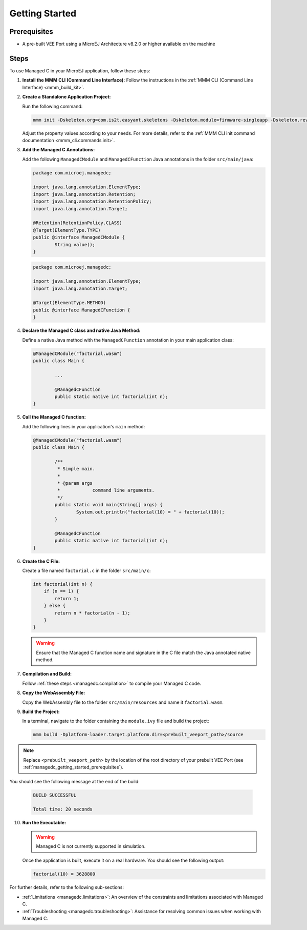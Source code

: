 .. _managedc.getting_started:


Getting Started
===============

.. _managedc_getting_started_prerequisites:

Prerequisites
-------------

- A pre-built VEE Port using a MicroEJ Architecture v8.2.0 or higher available on the machine

Steps
-----

To use Managed C in your MicroEJ application, follow these steps:

1. **Install the MMM CLI (Command Line Interface):** Follow the instructions in the :ref:`MMM CLI (Command Line Interface) <mmm_build_kit>`.

2. **Create a Standalone Application Project:**

   Run the following command:

   .. code:: console

        mmm init -Dskeleton.org=com.is2t.easyant.skeletons -Dskeleton.module=firmware-singleapp -Dskeleton.rev=2.2.0 -Dproject.org=com.mycompany -Dproject.module=myproject -Dproject.rev=1.0.0 -Dskeleton.target.dir=myproject

   Adjust the property values according to your needs. For more details, refer to the :ref:`MMM CLI init command documentation <mmm_cli.commands.init>`.

3. **Add the Managed C Annotations:**

   Add the following ``ManagedCModule`` and ``ManagedCFunction`` Java annotations in the folder ``src/main/java``:

   .. code:: java

		package com.microej.managedc;
		
		import java.lang.annotation.ElementType;
		import java.lang.annotation.Retention;
		import java.lang.annotation.RetentionPolicy;
		import java.lang.annotation.Target;
		
		@Retention(RetentionPolicy.CLASS)
		@Target(ElementType.TYPE)
		public @interface ManagedCModule {
			String value();
		}


   .. code:: java

		package com.microej.managedc;
		
		import java.lang.annotation.ElementType;
		import java.lang.annotation.Target;
		
		@Target(ElementType.METHOD)
		public @interface ManagedCFunction {
		}


4. **Declare the Managed C class and native Java Method:**

   Define a native Java method with the ``ManagedCFunction`` annotation in your main application class:

   .. code:: java

		@ManagedCModule("factorial.wasm")
		public class Main {
			
			...
			
			@ManagedCFunction
			public static native int factorial(int n);
		}


5. **Call the Managed C function:**

   Add the following lines in your application's ``main`` method:

   .. code:: java
        
		@ManagedCModule("factorial.wasm")
		public class Main {
			
			/**
			 * Simple main.
			 *
			 * @param args
			 *            command line arguments.
			 */
			public static void main(String[] args) {
				System.out.println("factorial(10) = " + factorial(10));
			}
			
			@ManagedCFunction
			public static native int factorial(int n);
		}

6. **Create the C File:**

   Create a file named ``factorial.c`` in the folder ``src/main/c``:

   .. code:: c

        int factorial(int n) {
            if (n == 1) {
                return 1;
            } else {
                return n * factorial(n - 1);
            }
        }

   .. warning:: Ensure that the Managed C function name and signature in the C file match the Java annotated native method.

7. **Compilation and Build:**

   Follow :ref:`these steps <managedc.compilation>` to compile your Managed C code.

8. **Copy the WebAssembly File:**

   Copy the WebAssembly file to the folder ``src/main/resources`` and name it ``factorial.wasm``.

9. **Build the Project:**

   In a terminal, navigate to the folder containing the ``module.ivy`` file and build the project:

   .. code:: console

        mmm build -Dplatform-loader.target.platform.dir=<prebuilt_veeport_path>/source
        
.. note::
	
		Replace ``<prebuilt_veeport_path>`` by the location of the root directory of your prebuilt VEE Port (see :ref:`managedc_getting_started_prerequisites`).       


You should see the following message at the end of the build:

   .. code:: console

        BUILD SUCCESSFUL

        Total time: 20 seconds

10. **Run the Executable:**

    .. warning:: 
    
        Managed C is not currently supported in simulation.


    Once the application is built, execute it on a real hardware. You should see the following output:

    .. code:: console

        factorial(10) = 3628800


For further details, refer to the following sub-sections:

- :ref:`Limitations <managedc.limitations>`: An overview of the constraints and limitations associated with Managed C.
- :ref:`Troubleshooting <managedc.troubleshooting>`: Assistance for resolving common issues when working with Managed C.

..
   | Copyright 2023, MicroEJ Corp. Content in this space is free 
   for read and redistribute. Except if otherwise stated, modification 
   is subject to MicroEJ Corp prior approval.
   | MicroEJ is a trademark of MicroEJ Corp. All other trademarks and 
   copyrights are the property of their respective owners.
